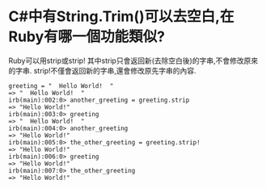 * C#中有String.Trim()可以去空白,在Ruby有哪一個功能類似?
  Ruby可以用strip或strip! 其中strip只會返回新(去除空白後)的字串,不會修改原來的字串.
  strip!不僅會返回新的字串,還會修改原先字串的內容.

  #+begin_src rubyirb(main):001:0>
  greeting = "  Hello World!  "
  => "  Hello World!  "
  irb(main):002:0> another_greeting = greeting.strip
  => "Hello World!"
  irb(main):003:0> greeting
  => "  Hello World!  "
  irb(main):004:0> another_greeting
  => "Hello World!"
  irb(main):005:0> the_other_greeting = greeting.strip!
  => "Hello World!"
  irb(main):006:0> greeting
  => "Hello World!"
  irb(main):007:0> the_other_greeting
  => "Hello World!"
  #+end_src
